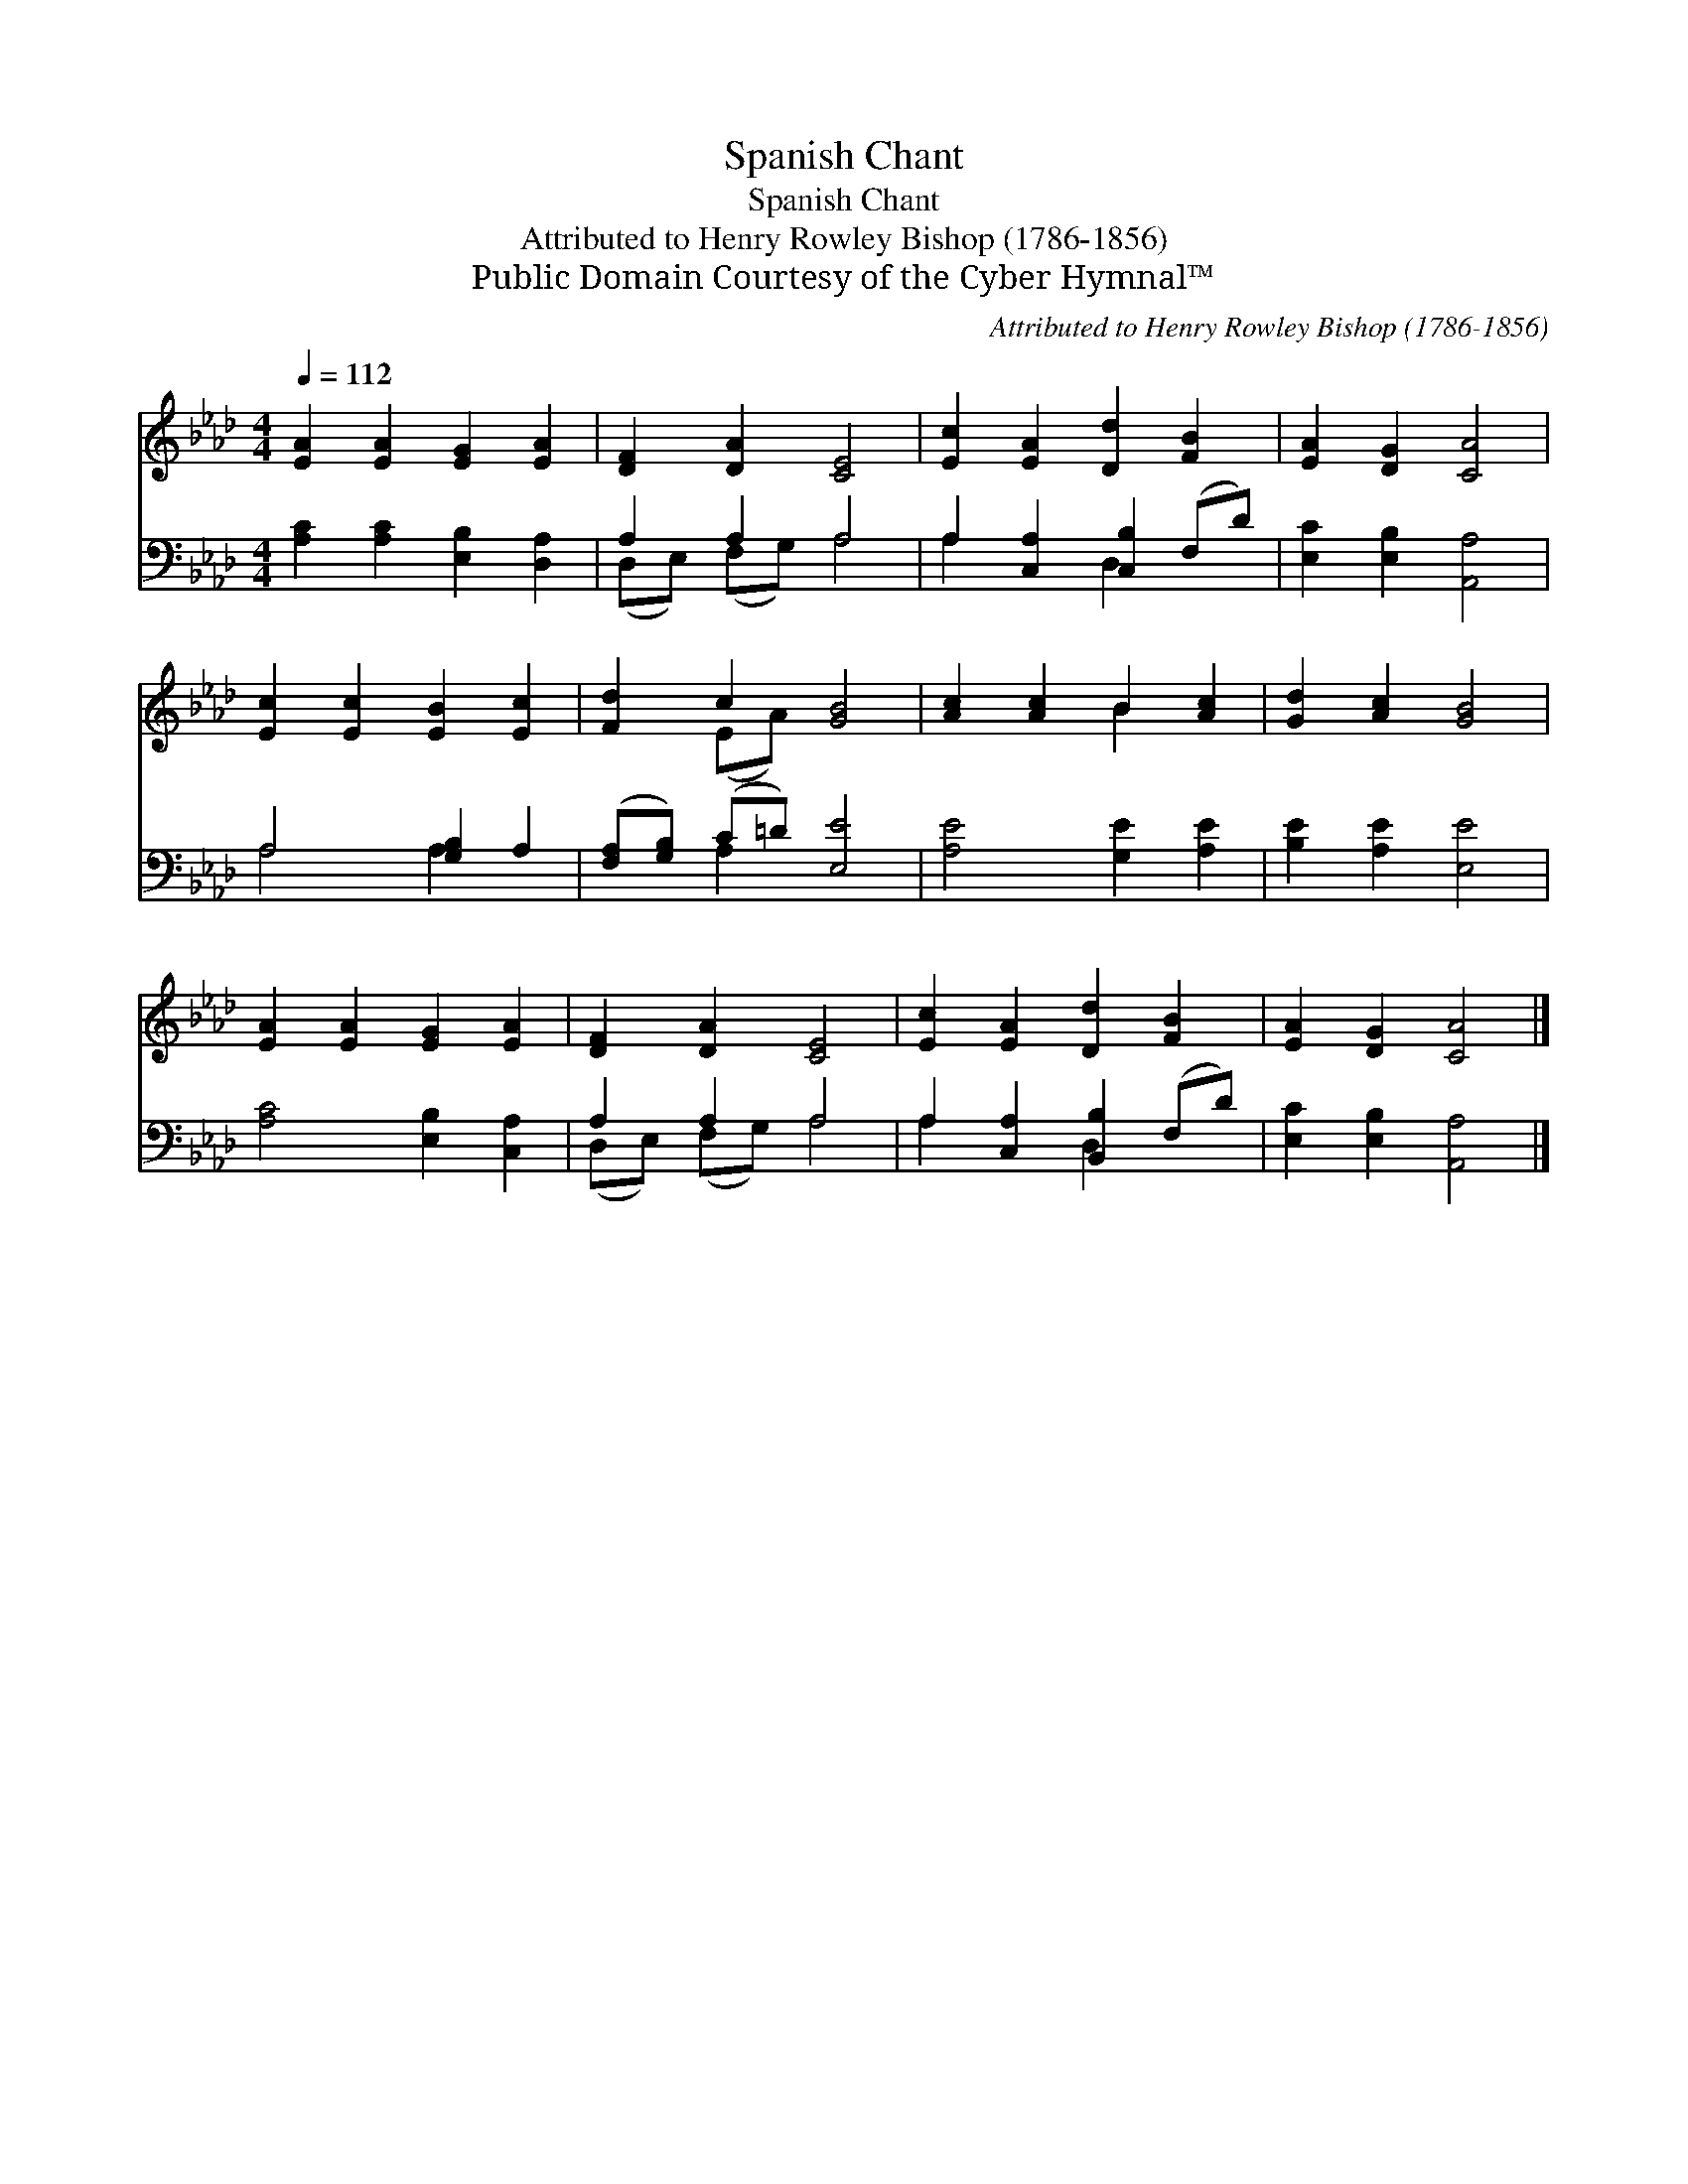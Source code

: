 X:1
T:Spanish Chant
T:Spanish Chant
T:Attributed to Henry Rowley Bishop (1786-1856)
T:Public Domain Courtesy of the Cyber Hymnal™
C:Attributed to Henry Rowley Bishop (1786-1856)
Z:Public Domain
Z:Courtesy of the Cyber Hymnal™
%%score ( 1 2 ) ( 3 4 )
L:1/8
Q:1/4=112
M:4/4
K:Ab
V:1 treble 
V:2 treble 
V:3 bass 
V:4 bass 
V:1
 [EA]2 [EA]2 [EG]2 [EA]2 | [DF]2 [DA]2 [CE]4 | [Ec]2 [EA]2 [Dd]2 [FB]2 | [EA]2 [DG]2 [CA]4 | %4
 [Ec]2 [Ec]2 [EB]2 [Ec]2 | [Fd]2 c2 [GB]4 | [Ac]2 [Ac]2 B2 [Ac]2 | [Gd]2 [Ac]2 [GB]4 | %8
 [EA]2 [EA]2 [EG]2 [EA]2 | [DF]2 [DA]2 [CE]4 | [Ec]2 [EA]2 [Dd]2 [FB]2 | [EA]2 [DG]2 [CA]4 |] %12
V:2
 x8 | x8 | x8 | x8 | x8 | x2 (EA) x4 | x4 B2 x2 | x8 | x8 | x8 | x8 | x8 |] %12
V:3
 [A,C]2 [A,C]2 [E,B,]2 [D,A,]2 | A,2 A,2 A,4 | A,2 [C,A,]2 [C,B,]2 (F,D) | %3
 [E,C]2 [E,B,]2 [A,,A,]4 | A,4 [G,B,]2 A,2 | ([F,A,][G,B,]) (C=D) [E,E]4 | [A,E]4 [G,E]2 [A,E]2 | %7
 [B,E]2 [A,E]2 [E,E]4 | [A,C]4 [E,B,]2 [C,A,]2 | A,2 A,2 A,4 | A,2 [C,A,]2 [B,,B,]2 (F,D) | %11
 [E,C]2 [E,B,]2 [A,,A,]4 |] %12
V:4
 x8 | (D,E,) (F,G,) A,4 | A,2 x2 D,2 x2 | x8 | A,4 A,2 x2 | x2 A,2 x4 | x8 | x8 | x8 | %9
 (D,E,) (F,G,) A,4 | A,2 x2 D,2 x2 | x8 |] %12


